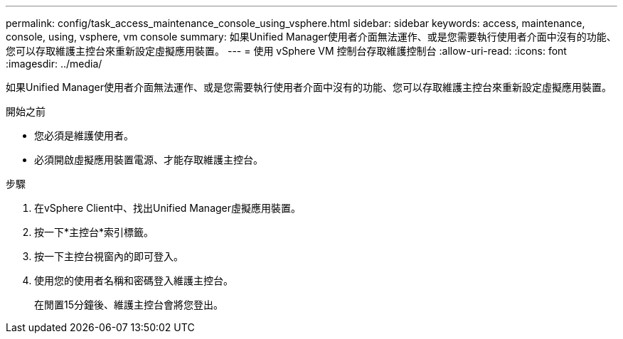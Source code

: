 ---
permalink: config/task_access_maintenance_console_using_vsphere.html 
sidebar: sidebar 
keywords: access, maintenance, console, using, vsphere, vm console 
summary: 如果Unified Manager使用者介面無法運作、或是您需要執行使用者介面中沒有的功能、您可以存取維護主控台來重新設定虛擬應用裝置。 
---
= 使用 vSphere VM 控制台存取維護控制台
:allow-uri-read: 
:icons: font
:imagesdir: ../media/


[role="lead"]
如果Unified Manager使用者介面無法運作、或是您需要執行使用者介面中沒有的功能、您可以存取維護主控台來重新設定虛擬應用裝置。

.開始之前
* 您必須是維護使用者。
* 必須開啟虛擬應用裝置電源、才能存取維護主控台。


.步驟
. 在vSphere Client中、找出Unified Manager虛擬應用裝置。
. 按一下*主控台*索引標籤。
. 按一下主控台視窗內的即可登入。
. 使用您的使用者名稱和密碼登入維護主控台。
+
在閒置15分鐘後、維護主控台會將您登出。


